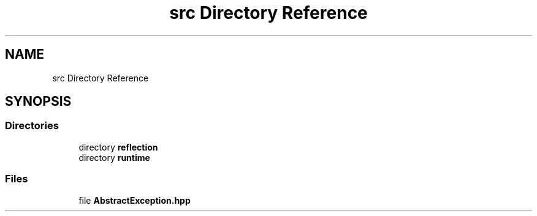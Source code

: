 .TH "src Directory Reference" 3Version 1.0.0" "Exception" \" -*- nroff -*-
.ad l
.nh
.SH NAME
src Directory Reference
.SH SYNOPSIS
.br
.PP
.SS "Directories"

.in +1c
.ti -1c
.RI "directory \fBreflection\fP"
.br
.ti -1c
.RI "directory \fBruntime\fP"
.br
.in -1c
.SS "Files"

.in +1c
.ti -1c
.RI "file \fBAbstractException\&.hpp\fP"
.br
.in -1c
